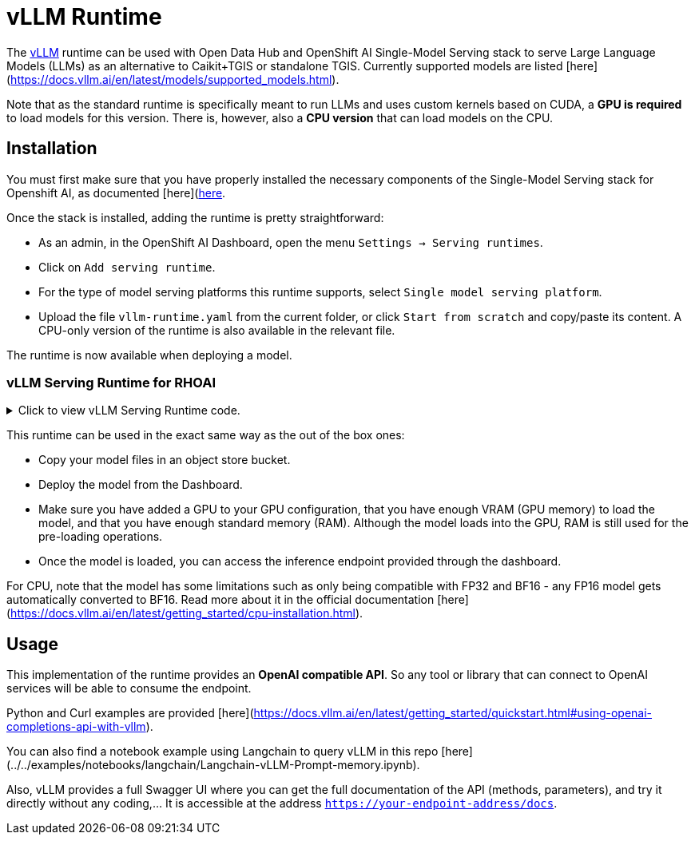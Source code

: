 = vLLM Runtime

The https://docs.vllm.ai/en/latest/index.html[vLLM] runtime can be used with Open Data Hub and OpenShift AI Single-Model Serving stack to serve Large Language Models (LLMs) as an alternative to Caikit+TGIS or standalone TGIS. Currently supported models are listed [here](https://docs.vllm.ai/en/latest/models/supported_models.html).

Note that as the standard runtime is specifically meant to run LLMs and uses custom kernels based on CUDA, a **GPU is required** to load models for this version.  
There is, however, also a **CPU version** that can load models on the CPU.

## Installation

You must first make sure that you have properly installed the necessary components of the Single-Model Serving stack for Openshift AI, as documented [here](https://access.redhat.com/documentation/en-us/red_hat_openshift_ai_self-managed/2-latest/html/serving_models/serving-large-models_serving-large-models)[here].

Once the stack is installed, adding the runtime is pretty straightforward:

- As an admin, in the OpenShift AI Dashboard, open the menu `Settings -> Serving runtimes`.
- Click on `Add serving runtime`.
- For the type of model serving platforms this runtime supports, select `Single model serving platform`.
- Upload the file `vllm-runtime.yaml` from the current folder, or click `Start from scratch` and copy/paste its content. A CPU-only version of the runtime is also available in the relevant file.

The runtime is now available when deploying a model.

=== vLLM Serving Runtime for RHOAI
 
// The title attribute is used as
// clickable text to open the example block.
.Click to view vLLM Serving Runtime code.
[%collapsible]
====
```yaml

# Setting up vllm server with ServingRuntime
# Save as: vllm-servingruntime.yaml
apiVersion: serving.kserve.io/v1alpha1
kind: ServingRuntime
metadata:
 name: vllm-cuda-runtime # OPTIONAL CHANGE: set a unique name
 annotations:
   openshift.io/display-name: vLLM NVIDIA GPU ServingRuntime for KServe
   opendatahub.io/recommended-accelerators: '["nvidia.com/gpu"]'
 labels:
   opendatahub.io/dashboard: 'true'
spec:
 annotations:
   prometheus.io/port: '8080'
   prometheus.io/path: '/metrics'
 multiModel: false
 supportedModelFormats:
   - autoSelect: true
     name: vLLM
 containers:
   - name: kserve-container
     image: quay.io/modh/vllm:rhoai-2.20-cuda # CHANGE if needed. If AMD: quay.io/modh/vllm:rhoai-2.20-rocm
     command:
       - python
       - -m
       - vllm.entrypoints.openai.api_server
     args:
       - "--port=8080"
       - "--model=/mnt/models"
       - "--served-model-name={{.Name}}"
     env:
       - name: HF_HOME
         value: /tmp/hf_home
     ports:
       - containerPort: 8080
         protocol: TCP


## Model Deployment
```
====



This runtime can be used in the exact same way as the out of the box ones:

- Copy your model files in an object store bucket.
- Deploy the model from the Dashboard.
- Make sure you have added a GPU to your GPU configuration, that you have enough VRAM (GPU memory) to load the model, and that you have enough standard memory (RAM). Although the model loads into the GPU, RAM is still used for the pre-loading operations.
- Once the model is loaded, you can access the inference endpoint provided through the dashboard.

For CPU, note that the model has some limitations such as only being compatible with FP32 and BF16 - any FP16 model gets automatically converted to BF16. Read more about it in the official documentation [here](https://docs.vllm.ai/en/latest/getting_started/cpu-installation.html).  

## Usage

This implementation of the runtime provides an **OpenAI compatible API**. So any tool or library that can connect to OpenAI services will be able to consume the endpoint.

Python and Curl examples are provided [here](https://docs.vllm.ai/en/latest/getting_started/quickstart.html#using-openai-completions-api-with-vllm).

You can also find a notebook example using Langchain to query vLLM in this repo [here](../../examples/notebooks/langchain/Langchain-vLLM-Prompt-memory.ipynb).

Also, vLLM provides a full Swagger UI where you can get the full documentation of the API (methods, parameters), and try it directly without any coding,... It is accessible at the address `https://your-endpoint-address/docs`.
